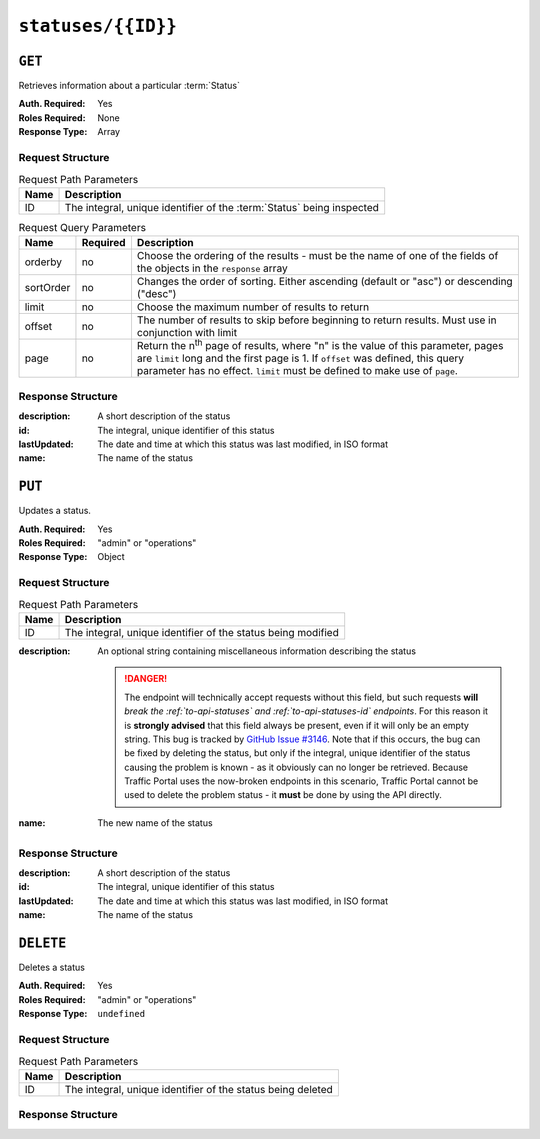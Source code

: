 ..
..
.. Licensed under the Apache License, Version 2.0 (the "License");
.. you may not use this file except in compliance with the License.
.. You may obtain a copy of the License at
..
..     http://www.apache.org/licenses/LICENSE-2.0
..
.. Unless required by applicable law or agreed to in writing, software
.. distributed under the License is distributed on an "AS IS" BASIS,
.. WITHOUT WARRANTIES OR CONDITIONS OF ANY KIND, either express or implied.
.. See the License for the specific language governing permissions and
.. limitations under the License.
..

.. _to-api-statuses-id:

*******************
``statuses/{{ID}}``
*******************

``GET``
=======
Retrieves information about a particular :term:`Status`

:Auth. Required: Yes
:Roles Required: None
:Response Type:  Array

Request Structure
-----------------
.. table:: Request Path Parameters

	+------+-----------------------------------------------------------------------+
	| Name | Description                                                           |
	+======+=======================================================================+
	| ID   | The integral, unique identifier of the :term:`Status` being inspected |
	+------+-----------------------------------------------------------------------+

.. table:: Request Query Parameters

	+-----------+----------+---------------------------------------------------------------------------------------------------------------+
	| Name      | Required | Description                                                                                                   |
	+===========+==========+===============================================================================================================+
	| orderby   | no       | Choose the ordering of the results - must be the name of one of the fields of the objects in the ``response`` |
	|           |          | array                                                                                                         |
	+-----------+----------+---------------------------------------------------------------------------------------------------------------+
	| sortOrder | no       | Changes the order of sorting. Either ascending (default or "asc") or descending ("desc")                      |
	+-----------+----------+---------------------------------------------------------------------------------------------------------------+
	| limit     | no       | Choose the maximum number of results to return                                                                |
	+-----------+----------+---------------------------------------------------------------------------------------------------------------+
	| offset    | no       | The number of results to skip before beginning to return results. Must use in conjunction with limit          |
	+-----------+----------+---------------------------------------------------------------------------------------------------------------+
	| page      | no       | Return the n\ :sup:`th` page of results, where "n" is the value of this parameter, pages are ``limit`` long   |
	|           |          | and the first page is 1. If ``offset`` was defined, this query parameter has no effect. ``limit`` must be     |
	|           |          | defined to make use of ``page``.                                                                              |
	+-----------+----------+---------------------------------------------------------------------------------------------------------------+

.. code-block:: http
	:caption: Request Example

	GET /api/1.4/statuses/3 HTTP/1.1
	Host: trafficops.infra.ciab.test
	User-Agent: curl/7.47.0
	Accept: */*
	Cookie: mojolicious=...

Response Structure
------------------
:description: A short description of the status
:id:          The integral, unique identifier of this status
:lastUpdated: The date and time at which this status was last modified, in ISO format
:name:        The name of the status

.. code-block:: http
	:caption: Response Example

	HTTP/1.1 200 OK
	Access-Control-Allow-Credentials: true
	Access-Control-Allow-Headers: Origin, X-Requested-With, Content-Type, Accept, Set-Cookie, Cookie
	Access-Control-Allow-Methods: POST,GET,OPTIONS,PUT,DELETE
	Access-Control-Allow-Origin: *
	Content-Type: application/json
	Set-Cookie: mojolicious=...; Path=/; HttpOnly
	Whole-Content-Sha512: dHNip9kpTGGS1w39/fWcFehNktgmXZus8XaufnmDpv0PyG/3fK/KfoCO3ZOj9V74/CCffps7doEygWeL/xRtKA==
	X-Server-Name: traffic_ops_golang/
	Date: Mon, 10 Dec 2018 21:04:20 GMT
	Content-Length: 150

	{ "response": [
		{
			"description": "Server is online and reported in the health protocol.",
			"id": 3,
			"lastUpdated": "2018-12-10 19:11:17+00",
			"name": "REPORTED"
		}
	]}

``PUT``
=======
Updates a status.

:Auth. Required: Yes
:Roles Required: "admin" or "operations"
:Response Type:  Object

Request Structure
-----------------
.. table:: Request Path Parameters

	+------+--------------------------------------------------------------+
	| Name |                Description                                   |
	+======+==============================================================+
	|  ID  | The integral, unique identifier of the status being modified |
	+------+--------------------------------------------------------------+

:description: An optional string containing miscellaneous information describing the status

	.. danger:: The endpoint will technically accept requests without this field, but such requests **will** *break the :ref:`to-api-statuses` and :ref:`to-api-statuses-id` endpoints*. For this reason it is **strongly advised** that this field always be present, even if it will only be an empty string. This bug is tracked by `GitHub Issue #3146 <https://github.com/apache/trafficcontrol/issues/3146>`_. Note that if this occurs, the bug can be fixed by deleting the status, but only if the integral, unique identifier of the status causing the problem is known - as it obviously can no longer be retrieved. Because Traffic Portal uses the now-broken endpoints in this scenario, Traffic Portal cannot be used to delete the problem status - it **must** be done by using the API directly.

:name: The new name of the status

.. code-block:: http
	:caption: Request Example

	PUT /api/1.4/statuses/7 HTTP/1.1
	Host: trafficops.infra.ciab.test
	User-Agent: curl/7.47.0
	Accept: */*
	Cookie: mojolicious=...
	Content-Length: 66
	Content-Type: application/json

	{
		"name": "quest",
		"description": "A test status for API examples"
	}

Response Structure
------------------
:description: A short description of the status
:id:          The integral, unique identifier of this status
:lastUpdated: The date and time at which this status was last modified, in ISO format
:name:        The name of the status

.. code-block:: http
	:caption: Response Structure

	HTTP/1.1 200 OK
	Access-Control-Allow-Credentials: true
	Access-Control-Allow-Headers: Origin, X-Requested-With, Content-Type, Accept, Set-Cookie, Cookie
	Access-Control-Allow-Methods: POST,GET,OPTIONS,PUT,DELETE
	Access-Control-Allow-Origin: *
	Content-Type: application/json
	Set-Cookie: mojolicious=...; Path=/; HttpOnly
	Whole-Content-Sha512: dhlo8qW6Tw7dvjXK6RU8OhAPb3Z4TcSZW7ccZxvbNZMUfGDB9Yh5d4iV0GsmOMTMWxG/JSejFu0mg1mrABjHoQ==
	X-Server-Name: traffic_ops_golang/
	Date: Wed, 19 Dec 2018 17:31:44 GMT
	Content-Length: 182

	{ "alerts": [
		{
			"text": "status was updated.",
			"level": "success"
		}
	],
	"response": {
		"description": "A test status for API examples",
		"id": 7,
		"lastUpdated": "2018-12-19 17:31:44+00",
		"name": "quest"
	}}

``DELETE``
==========
Deletes a status

:Auth. Required: Yes
:Roles Required: "admin" or "operations"
:Response Type:  ``undefined``

Request Structure
-----------------
.. table:: Request Path Parameters

	+------+-------------------------------------------------------------+
	| Name |                Description                                  |
	+======+=============================================================+
	|  ID  | The integral, unique identifier of the status being deleted |
	+------+-------------------------------------------------------------+

.. code-block:: http
	:caption: Request Example

	DELETE /api/1.4/statuses/7 HTTP/1.1
	Host: trafficops.infra.ciab.test
	User-Agent: curl/7.47.0
	Accept: */*
	Cookie: mojolicious=...

Response Structure
------------------
.. code-block:: http
	:caption: Response Example

	HTTP/1.1 200 OK
	Access-Control-Allow-Credentials: true
	Access-Control-Allow-Headers: Origin, X-Requested-With, Content-Type, Accept, Set-Cookie, Cookie
	Access-Control-Allow-Methods: POST,GET,OPTIONS,PUT,DELETE
	Access-Control-Allow-Origin: *
	Content-Type: application/json
	Set-Cookie: mojolicious=...; Path=/; HttpOnly
	Whole-Content-Sha512: jyxrjaiCgmzWO1TGhNj1wdxIfkMd7WjaqOdsfH1FC1SnsbbnHGfefGQSM+k63vVldYOGjalhbr+4Vs44AV/dTw==
	X-Server-Name: traffic_ops_golang/
	Date: Wed, 19 Dec 2018 17:41:23 GMT
	Content-Length: 61

	{ "alerts": [
		{
			"text": "status was deleted.",
			"level": "success"
		}
	]}
